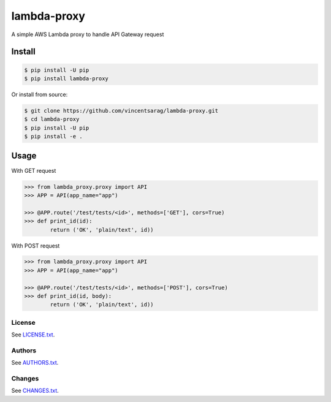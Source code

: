 ============
lambda-proxy
============

.. image:: https://badge.fury.io/py/lambda-proxy.svg
    :target: https://badge.fury.io/py/lambda-proxy

.. image:: https://circleci.com/gh/vincentsarago/lambda-proxy.svg?style=svg
    :target: https://circleci.com/gh/vincentsarago/lambda-proxy

.. image:: https://codecov.io/gh/vincentsarago/lambda-proxy/branch/master/graph/badge.svg
  :target: https://codecov.io/gh/vincentsarago/lambda-proxy

A simple AWS Lambda proxy to handle API Gateway request

Install
=======

.. code-block:: console

    $ pip install -U pip
    $ pip install lambda-proxy

Or install from source:

.. code-block:: console

    $ git clone https://github.com/vincentsarag/lambda-proxy.git
    $ cd lambda-proxy
    $ pip install -U pip
    $ pip install -e .

Usage
=====

With GET request

.. code-block:: python

  >>> from lambda_proxy.proxy import API
  >>> APP = API(app_name="app")

  >>> @APP.route('/test/tests/<id>', methods=['GET'], cors=True)
  >>> def print_id(id):
          return ('OK', 'plain/text', id))


With POST request

.. code-block:: python

  >>> from lambda_proxy.proxy import API
  >>> APP = API(app_name="app")

  >>> @APP.route('/test/tests/<id>', methods=['POST'], cors=True)
  >>> def print_id(id, body):
          return ('OK', 'plain/text', id))



License
-------

See `LICENSE.txt <LICENSE.txt>`__.

Authors
-------

See `AUTHORS.txt <AUTHORS.txt>`__.

Changes
-------

See `CHANGES.txt <CHANGES.txt>`__.
